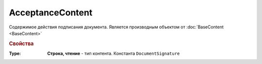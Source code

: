 ﻿AcceptanceContent
=================

Содержимое действия подписания документа.
Является производным объектом от :doc:`BaseContent <BaseContent>`


.. rubric:: Свойства

:Type:
  **Строка, чтение** - тип контента. Константа ``DocumentSignature``
